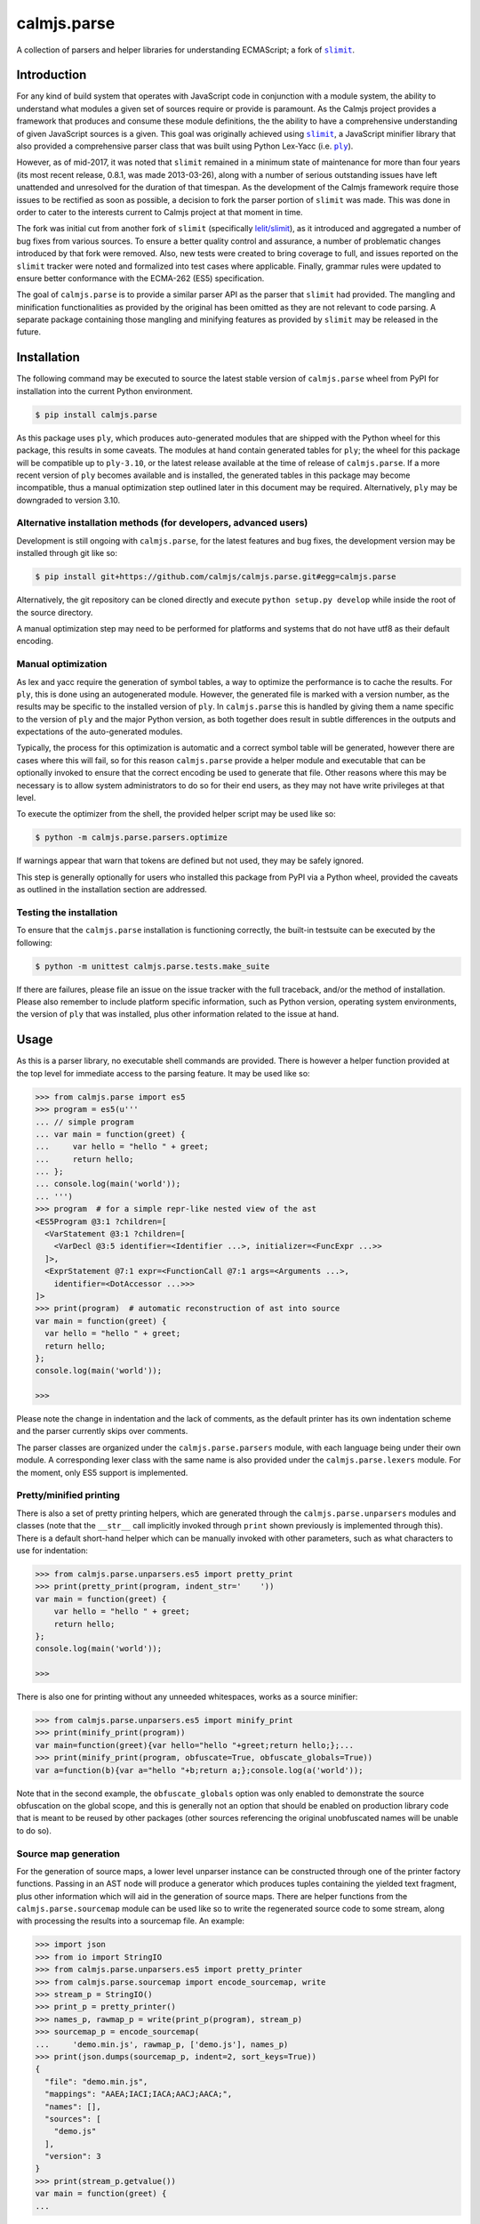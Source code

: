 calmjs.parse
============

A collection of parsers and helper libraries for understanding
ECMAScript; a fork of |slimit|_.

.. image:: https://travis-ci.org/calmjs/calmjs.parse.svg?branch=master
    :target: https://travis-ci.org/calmjs/calmjs.parse
.. image:: https://ci.appveyor.com/api/projects/status/5dj8dnu9gmj02msu/branch/master?svg=true
    :target: https://ci.appveyor.com/project/metatoaster/calmjs-parse/branch/master
.. image:: https://coveralls.io/repos/github/calmjs/calmjs.parse/badge.svg?branch=master
    :target: https://coveralls.io/github/calmjs/calmjs.parse?branch=master

.. |calmjs.parse| replace:: ``calmjs.parse``
.. |ply| replace:: ``ply``
.. |slimit| replace:: ``slimit``
.. _ply: https://pypi.python.org/pypi/ply
.. _slimit: https://pypi.python.org/pypi/slimit


Introduction
------------

For any kind of build system that operates with JavaScript code in
conjunction with a module system, the ability to understand what modules
a given set of sources require or provide is paramount.  As the Calmjs
project provides a framework that produces and consume these module
definitions, the the ability to have a comprehensive understanding of
given JavaScript sources is a given.  This goal was originally achieved
using |slimit|_, a JavaScript minifier library that also provided a
comprehensive parser class that was built using Python Lex-Yacc (i.e.
|ply|_).

However, as of mid-2017, it was noted that |slimit| remained in a
minimum state of maintenance for more than four years (its most recent
release, 0.8.1, was made 2013-03-26), along with a number of serious
outstanding issues have left unattended and unresolved for the duration
of that timespan.  As the development of the Calmjs framework require
those issues to be rectified as soon as possible, a decision to fork the
parser portion of |slimit| was made. This was done in order to cater to
the interests current to Calmjs project at that moment in time.

The fork was initial cut from another fork of |slimit| (specifically
`lelit/slimit <https://github.com/lelit/slimit>`_), as it introduced and
aggregated a number of bug fixes from various sources.  To ensure a
better quality control and assurance, a number of problematic changes
introduced by that fork were removed.   Also, new tests were created to
bring coverage to full, and issues reported on the |slimit| tracker were
noted and formalized into test cases where applicable.  Finally, grammar
rules were updated to ensure better conformance with the ECMA-262 (ES5)
specification.

The goal of |calmjs.parse| is to provide a similar parser API as the
parser that |slimit| had provided.  The mangling and minification
functionalities as provided by the original has been omitted as they are
not relevant to code parsing.  A separate package containing those
mangling and minifying features as provided by |slimit| may be released
in the future.


Installation
------------

The following command may be executed to source the latest stable
version of |calmjs.parse| wheel from PyPI for installation into the
current Python environment.

.. code:: sh

    $ pip install calmjs.parse

As this package uses |ply|, which produces auto-generated modules that
are shipped with the Python wheel for this package, this results in some
caveats.  The modules at hand contain generated tables for |ply|; the
wheel for this package will be compatible up to ``ply-3.10``, or the
latest release available at the time of release of |calmjs.parse|.  If a
more recent version of |ply| becomes available and is installed, the
generated tables in this package may become incompatible, thus a manual
optimization step outlined later in this document may be required.
Alternatively, |ply| may be downgraded to version 3.10.

Alternative installation methods (for developers, advanced users)
~~~~~~~~~~~~~~~~~~~~~~~~~~~~~~~~~~~~~~~~~~~~~~~~~~~~~~~~~~~~~~~~~

Development is still ongoing with |calmjs.parse|, for the latest
features and bug fixes, the development version may be installed through
git like so:

.. code:: sh

    $ pip install git+https://github.com/calmjs/calmjs.parse.git#egg=calmjs.parse

Alternatively, the git repository can be cloned directly and execute
``python setup.py develop`` while inside the root of the source
directory.

A manual optimization step may need to be performed for platforms and
systems that do not have utf8 as their default encoding.

Manual optimization
~~~~~~~~~~~~~~~~~~~

As lex and yacc require the generation of symbol tables, a way to
optimize the performance is to cache the results.  For |ply|, this is
done using an autogenerated module.  However, the generated file is
marked with a version number, as the results may be specific to the
installed version of |ply|.  In |calmjs.parse| this is handled by giving
them a name specific to the version of |ply| and the major Python
version, as both together does result in subtle differences in the
outputs and expectations of the auto-generated modules.

Typically, the process for this optimization is automatic and a correct
symbol table will be generated, however there are cases where this will
fail, so for this reason |calmjs.parse| provide a helper module and
executable that can be optionally invoked to ensure that the correct
encoding be used to generate that file.  Other reasons where this may be
necessary is to allow system administrators to do so for their end
users, as they may not have write privileges at that level.

To execute the optimizer from the shell, the provided helper script may
be used like so:

.. code:: sh

    $ python -m calmjs.parse.parsers.optimize

If warnings appear that warn that tokens are defined but not used, they
may be safely ignored.

This step is generally optionally for users who installed this package
from PyPI via a Python wheel, provided the caveats as outlined in the
installation section are addressed.

Testing the installation
~~~~~~~~~~~~~~~~~~~~~~~~

To ensure that the |calmjs.parse| installation is functioning correctly,
the built-in testsuite can be executed by the following:

.. code:: sh

    $ python -m unittest calmjs.parse.tests.make_suite

If there are failures, please file an issue on the issue tracker with
the full traceback, and/or the method of installation.  Please also
remember to include platform specific information, such as Python
version, operating system environments, the version of |ply| that was
installed, plus other information related to the issue at hand.


Usage
-----

As this is a parser library, no executable shell commands are provided.
There is however a helper function provided at the top level for
immediate access to the parsing feature.  It may be used like so:

.. code:: python

    >>> from calmjs.parse import es5
    >>> program = es5(u'''
    ... // simple program
    ... var main = function(greet) {
    ...     var hello = "hello " + greet;
    ...     return hello;
    ... };
    ... console.log(main('world'));
    ... ''')
    >>> program  # for a simple repr-like nested view of the ast
    <ES5Program @3:1 ?children=[
      <VarStatement @3:1 ?children=[
        <VarDecl @3:5 identifier=<Identifier ...>, initializer=<FuncExpr ...>>
      ]>,
      <ExprStatement @7:1 expr=<FunctionCall @7:1 args=<Arguments ...>,
        identifier=<DotAccessor ...>>>
    ]>
    >>> print(program)  # automatic reconstruction of ast into source
    var main = function(greet) {
      var hello = "hello " + greet;
      return hello;
    };
    console.log(main('world'));

    >>>

Please note the change in indentation and the lack of comments, as the
default printer has its own indentation scheme and the parser currently
skips over comments.

The parser classes are organized under the ``calmjs.parse.parsers``
module, with each language being under their own module.  A
corresponding lexer class with the same name is also provided under the
``calmjs.parse.lexers`` module.  For the moment, only ES5 support is
implemented.

Pretty/minified printing
~~~~~~~~~~~~~~~~~~~~~~~~

There is also a set of pretty printing helpers, which are generated
through the ``calmjs.parse.unparsers`` modules and classes (note that
the ``__str__`` call implicitly invoked through ``print`` shown
previously is implemented through this).  There is a default short-hand
helper which can be manually invoked with other parameters, such as what
characters to use for indentation:

.. code:: python

    >>> from calmjs.parse.unparsers.es5 import pretty_print
    >>> print(pretty_print(program, indent_str='    '))
    var main = function(greet) {
        var hello = "hello " + greet;
        return hello;
    };
    console.log(main('world'));

    >>>

There is also one for printing without any unneeded whitespaces, works
as a source minifier:

.. code:: python

    >>> from calmjs.parse.unparsers.es5 import minify_print
    >>> print(minify_print(program))
    var main=function(greet){var hello="hello "+greet;return hello;};...
    >>> print(minify_print(program, obfuscate=True, obfuscate_globals=True))
    var a=function(b){var a="hello "+b;return a;};console.log(a('world'));

Note that in the second example, the ``obfuscate_globals`` option was
only enabled to demonstrate the source obfuscation on the global scope,
and this is generally not an option that should be enabled on production
library code that is meant to be reused by other packages (other sources
referencing the original unobfuscated names will be unable to do so).

Source map generation
~~~~~~~~~~~~~~~~~~~~~

.. TODO should provide a bit higher level that can *_print a string
   directly; perhaps using that WIP builder factory

For the generation of source maps, a lower level unparser instance can
be constructed through one of the printer factory functions.  Passing
in an AST node will produce a generator which produces tuples containing
the yielded text fragment, plus other information which will aid in the
generation of source maps.  There are helper functions from the
``calmjs.parse.sourcemap`` module can be used like so to write the
regenerated source code to some stream, along with processing the
results into a sourcemap file.  An example:

.. code:: python

    >>> import json
    >>> from io import StringIO
    >>> from calmjs.parse.unparsers.es5 import pretty_printer
    >>> from calmjs.parse.sourcemap import encode_sourcemap, write
    >>> stream_p = StringIO()
    >>> print_p = pretty_printer()
    >>> names_p, rawmap_p = write(print_p(program), stream_p)
    >>> sourcemap_p = encode_sourcemap(
    ...     'demo.min.js', rawmap_p, ['demo.js'], names_p)
    >>> print(json.dumps(sourcemap_p, indent=2, sort_keys=True))
    {
      "file": "demo.min.js",
      "mappings": "AAEA;IACI;IACA;AACJ;AACA;",
      "names": [],
      "sources": [
        "demo.js"
      ],
      "version": 3
    }
    >>> print(stream_p.getvalue())
    var main = function(greet) {
    ...

Likewise, this works similarly for the minify printer, which provides

.. code:: python

    >>> from calmjs.parse.unparsers.es5 import minify_printer
    >>> stream_m = StringIO()
    >>> print_m = minify_printer(obfuscate=True, obfuscate_globals=True)
    >>> names_m, rawmap_m = write(print_m(program), stream_m)
    >>> sourcemap_m = encode_sourcemap(
    ...     'demo.min.js', rawmap_m, ['demo.js'], names_m)
    >>> print(json.dumps(sourcemap_m, indent=2, sort_keys=True))
    {
      "file": "demo.min.js",
      "mappings": "AAEA,IAAIA,CAAK,CAAE,SAASC,CAAK,CAAE,CACvB,...,YAAYF,CAAI",
      "names": [
        "main",
        "greet",
        "hello"
      ],
      "sources": [
        "demo.js"
      ],
      "version": 3
    }
    >>> print(stream_m.getvalue())
    var a=function(b){var a="hello "+b;return a;};console.log(a('world'));


Advanced usage
--------------

Lower level unparsing API
~~~~~~~~~~~~~~~~~~~~~~~~~

Naturally, the printers demonstrated previously are constructed using
the underlying Unparser class, which in turn bridges together the walk
function and the Dispatcher class found in the walker module.  The walk
function walks through the AST node with an instance of the Dispatcher
class, which provides a description of all node types for the particular
type of AST node provided, along with the relevant handlers.  These
handlers can be set up using existing rule provider functions.  For
instance, a printer for obfuscating identifier names while maintaining
indentation for the output of an ES5 AST can be constructed like so:

.. TODO when builder factories are done, formalize the rule modules.
   for more consistency for where to source the rules and how they are
   to be called.

.. code:: python

    >>> from calmjs.parse.unparsers.es5 import Unparser
    >>> from calmjs.parse.unparsers.base import default_layout_handlers
    >>> from calmjs.parse.layout import indentation
    >>> from calmjs.parse.obfuscator import obfuscate
    >>> pretty_obfuscate = Unparser(rules=(
    ...     default_layout_handlers,
    ...     indentation(indent_str='    '),
    ...     obfuscate(obfuscate_globals=False),
    ... ))
    >>> math_module = es5(u'''
    ... (function(root) {
    ...   var fibonacci = function(count) {
    ...     if (count < 2)
    ...       return count;
    ...     else
    ...       return fibonacci(count - 1) + fibonacci(count - 2);
    ...   };
    ...
    ...   var factorial = function(n) {
    ...     if (n < 1)
    ...       throw new Error('factorial where n < 1 not supported');
    ...     else if (n == 1)
    ...       return 1;
    ...     else
    ...       return n * factorial(n - 1);
    ...   }
    ...
    ...   root.fibonacci = fibonacci;
    ...   root.factorial = factorial;
    ... })(window);
    ...
    ... var value = window.factorial(5) / window.fibonacci(5);
    ... console.log('the value is ' + value);
    ... ''')
    >>> print(''.join(c.text for c in pretty_obfuscate(math_module)))
    (function(b) {
        var a = function(b) {
            if (b < 2) return b;
            else return a(b - 1) + a(b - 2);
        };
        var c = function(a) {
            if (a < 1) throw new Error('factorial where n < 1 not supported');
            else if (a == 1) return 1;
            else return a * c(a - 1);
        };
        b.fibonacci = a;
        b.factorial = c;
    })(window);
    var value = window.factorial(5) / window.fibonacci(5);
    console.log('the value is ' + value);

Tree walking
~~~~~~~~~~~~

AST (Abstract Syntax Tree) generic walker classes are defined under the
appropriate named modules ``calmjs.parse.walkers``.  Two default walker
classes are supplied, one of which is used for the repr-like output as
shown previously (the ``ReprWalker`` class).  The other is a collection
of methods implemented under the ``Walker`` class.  An example usage on
how one might extract all Object assignments from a given script file.

.. code:: python

    >>> from calmjs.parse import es5
    >>> from calmjs.parse.asttypes import Object, VarDecl
    >>> from calmjs.parse.walkers import Walker
    >>> walker = Walker()
    >>> declarations = es5(u'''
    ... var i = 1;
    ... var s = {
    ...     a: "test",
    ...     o: {
    ...         v: "value"
    ...     }
    ... };
    ... function bar() {
    ...     var t = {
    ...         foo: "bar",
    ...     }
    ... }
    ... ''')
    >>> for node in walker.filter(declarations, lambda node: (
    ...         isinstance(node, VarDecl) and
    ...         isinstance(node.initializer, Object))):
    ...     print(node.initializer)
    ...
    {
      a: "test",
      o: {
        v: "value"
      }
    }
    {
      foo: "bar"
    }

Further details and example usage can be consulted from the documetation
in the module docstrings.


Troubleshooting
---------------

Instantiation the parser fails with ``UnicodeEncodeError``
~~~~~~~~~~~~~~~~~~~~~~~~~~~~~~~~~~~~~~~~~~~~~~~~~~~~~~~~~~

For platforms or systems that do not have utf8 configured as the default
encoding, the automatic table generation may fail when constructing a
parser instance.  An example:

.. code::

    >>> from calmjs.parse.parsers import es5
    >>> parser = es5.Parser()
    Traceback (most recent call last):
      ...
      File "c:\python35\....\ply\lex.py", line 1043, in lex
        lexobj.writetab(lextab, outputdir)
      File "c:\python35\....\ply\lex.py", line 195, in writetab
        tf.write('_lexstatere   = %s\n' % repr(tabre))
      File "c:\python35\lib\encodings\cp1252.py", line 19, in encode
        return codecs.charmap_encode(input,self.errors,encoding_table)[0]
    UnicodeEncodeError: 'charmap' codec can't encode character '\u02c1' ...

A workaround helper script is provided, it may be executed like so:

.. code:: sh

    $ python -m calmjs.parse.parsers.optimize

For more details, refer to the `Manual optimization`_ section of this
document.


Contribute
----------

- Issue Tracker: https://github.com/calmjs/calmjs.parse/issues
- Source Code: https://github.com/calmjs/calmjs.parse


Legal
-----

The |calmjs.parse| package is copyright (c) 2017 Auckland Bioengineering
Institute, University of Auckland.  The |calmjs.parse| package is
licensed under the MIT license (specifically, the Expat License), which
is also the same license that the package |slimit| was released under.

The lexer, parser and the other types definitions portions were
originally imported from the |slimit| package; |slimit| is copyright (c)
Ruslan Spivak.

The Calmjs project is copyright (c) 2017 Auckland Bioengineering
Institute, University of Auckland.
